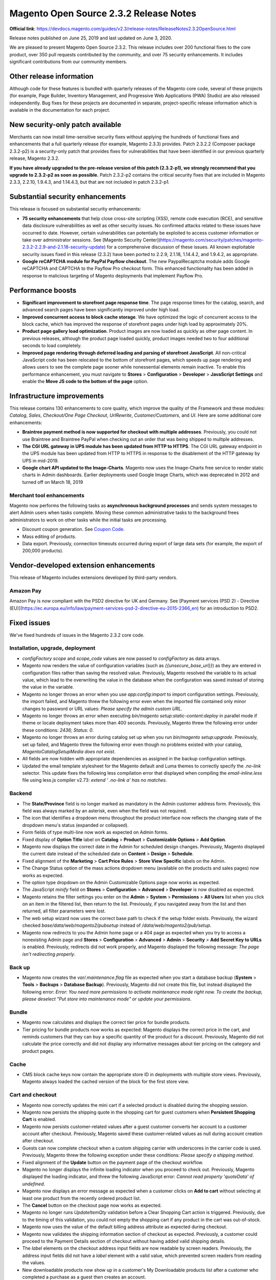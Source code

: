 Magento Open Source 2.3.2 Release Notes
=======================================

**Official link**: https://devdocs.magento.com/guides/v2.3/release-notes/ReleaseNotes2.3.2OpenSource.html

Release notes published on June 25, 2019 and last updated on June 3, 2020.

We are pleased to present Magento Open Source 2.3.2. This release includes over 200 functional fixes to the core product, over 350 pull requests contributed by the community, and over 75 security enhancements. It includes significant contributions from our community members.

Other release information
-------------------------

Although code for these features is bundled with quarterly releases of the Magento core code, several of these projects (for example, Page Builder, Inventory Management, and Progressive Web Applications (PWA) Studio) are also released independently. Bug fixes for these projects are documented in separate, project-specific release information which is available in the documentation for each project.

New security-only patch available
---------------------------------

Merchants can now install time-sensitive security fixes without applying the hundreds of functional fixes and enhancements that a full quarterly release (for example, Magento 2.3.3) provides. Patch 2.3.2.2 (Composer package 2.3.2-p2) is a security-only patch that provides fixes for vulnerabilities that have been identified in our previous quarterly release, Magento 2.3.2.

**If you have already upgraded to the pre-release version of this patch (2.3.2-p1), we strongly recommend that you upgrade to 2.3.2-p2 as soon as possible.**  Patch 2.3.2-p2 contains the critical security fixes that are included in Magento  2.3.3, 2.2.10, 1.9.4.3, and 1.14.4.3, but that are not included in patch 2.3.2-p1.

Substantial security enhancements
----------------------------------

This release is focused on substantial security enhancements:

*  **75 security enhancements** that help close cross-site scripting (XSS), remote code execution (RCE), and sensitive data disclosure vulnerabilities as well as other security issues. No confirmed attacks related to these issues have occurred to date. However, certain vulnerabilities can potentially be exploited to access customer information or take over administrator sessions. See [Magento Security Center](https://magento.com/security/patches/magento-2.3.2-2.2.9-and-2.1.18-security-update) for a comprehensive discussion of these issues. All known exploitable security issues fixed in this release (2.3.2) have been ported to 2.2.9, 2.1.18, 1.14.4.2, and 1.9.4.2, as appropriate.

*  **Google reCAPTCHA module for PayPal Payflow checkout**. The new PaypalRecaptcha module adds Google reCAPTCHA and CAPTCHA to the Payflow Pro checkout form.  This enhanced functionality has been added in response to malicious targeting of Magento deployments that implement Payflow Pro.


Performance boosts
------------------

*  **Significant improvement to storefront page response time**. The page response times for the catalog, search, and advanced search pages have been significantly improved under high load.

*  **Improved concurrent access to block cache storage**. We have optimized the logic of concurrent access to the block cache, which  has improved the response of storefront pages under high load by approximately 20%. 

*  **Product page gallery load optimization**.  Product images are now loaded as quickly as other page content. In previous releases, although the product page loaded quickly, product images needed two to four additional seconds to load completely.

*  **Improved page rendering through deferred loading and parsing of storefront JavaScript**. All non-critical JavaScript code has been relocated to the bottom of storefront pages, which speeds up page rendering and allows users to see the complete page sooner while nonessential elements remain inactive. To enable this performance enhancement, you must navigate to **Stores** > **Configuration** > **Developer** > **JavaScript Settings** and enable the **Move JS code to the bottom of the page** option.  

Infrastructure improvements
---------------------------

This release contains 130 enhancements to core quality, which improve the quality of the Framework and these modules: `Catalog`, `Sales`, `Checkout/One Page Checkout`,  `UrlRewrite`, `Customer/Customers`, and `UI`. Here are some additional core enhancements:

*  **Braintree payment method is now supported for checkout with multiple addresses**. Previously, you could not use Braintree and Braintree PayPal when checking out an order that was being shipped to multiple addresses.

*  **The CGI URL gateway in UPS module has been updated from HTTP to HTTPS**. The CGI URL gateway endpoint in the UPS module has been updated  from HTTP to HTTPS in response to the disablement of the HTTP gateway by UPS in mid-2019.

*  **Google chart API updated to the Image-Charts**. Magento now uses the Image-Charts free service to render static charts in Admin dashboards. Earlier deployments used Google Image Charts, which was deprecated in 2012 and turned off on March 18, 2019

Merchant tool enhancements
~~~~~~~~~~~~~~~~~~~~~~~~~~

Magento now performs the following tasks as **asynchronous background processes** and sends system messages to alert Admin users when tasks complete. Moving these common administrative tasks to the background frees administrators to work on other tasks while the initial tasks are processing.

*  Discount coupon generation. See `Coupon Code <https://docs.magento.com/m2/ee/user_guide/marketing/price-rules-cart-coupon.html>`_.


*  Mass editing of products.

*  Data export. Previously, connection timeouts occurred during export of large data sets (for example, the export of 200,000 products).



Vendor-developed extension enhancements
---------------------------------------

This release of Magento includes extensions developed by third-party vendors.

Amazon Pay
~~~~~~~~~~

Amazon Pay is now compliant with the PSD2 directive for UK and Germany. See [Payment services (PSD 2) - Directive (EU)](https://ec.europa.eu/info/law/payment-services-psd-2-directive-eu-2015-2366_en) for an introduction to PSD2.

Fixed issues
------------

We've fixed hundreds of issues in the Magento 2.3.2 core code.

Installation, upgrade, deployment
~~~~~~~~~~~~~~~~~~~~~~~~~~~~~~~~~

*  `configFactory` `scope` and `scope_code` values are now passed to `configFactory`   as data arrays. 


*  Magento now renders the value of configuration variables (such as `{{unsecure_base_url}}`) as they are entered in  configuration files rather than saving the resolved value. Previously, Magento resolved the variable to its actual value, which lead to the overwriting the value in the database when the configuration was saved instead of storing the value in the variable. 


*  Magento no longer throws an error when you use  `app:config:import` to import configuration settings. Previously, the import failed, and Magento threw the following error even when the imported file contained only minor changes to password or URL values: `Please specify the admin custom URL`.

*  Magento no longer throws an error when executing `bin/magento setup:static-content:deploy` in parallel mode if theme or locale deployment takes more than 400 seconds. Previously, Magento threw the following error under these conditions: `2436; Status: 0`.


*  Magento no longer throws an error during catalog set up when you run `bin/magento setup:upgrade`. Previously, set up failed, and Magento threw the following error even though no problems existed with your catalog, `Magento\Catalog\Setup\Media does not exist`.

*  All fields are now hidden with appropriate dependencies as assigned in the backup configuration settings.

*  Updated the email template stylesheet for the Magento default and Luma themes to correctly specify the `.no-link` selector. This update fixes the following less compilation error that displayed when compiling the `email-inline.less` file using less.js compiler v2.73: `extend ' .no-link a' has no matches`.

Backend
~~~~~~~

*  The **State/Province** field is no longer marked as mandatory in the Admin customer address form. Previously, this field was always marked by an asterisk, even when the field was not required.


*  The icon that identifies a dropdown menu throughout the product interface now reflects the changing state of the dropdown menu's status (expanded or collapsed).


*  Form fields of type multi-line now work as expected on Admin forms. 

*  Fixed display of **Option Title** label on **Catalog** > **Product** > **Customizable Options** > **Add Option**.

*  Magento now displays the correct date in the Admin for scheduled design changes. Previously, Magento displayed the current date instead of the scheduled date on **Content** > **Design** > **Schedule**.

*  Fixed alignment of the **Marketing** > **Cart Price Rules** > **Store View Specific** labels on the Admin.


*  The Change Status option of the mass actions dropdown menu (available on the products and sales pages) now works as expected.


*  The option type dropdown on the Admin Customizable Options page now works as expected.

*  The JavaScript `minify` field on **Stores** > **Configuration** > **Advanced** > **Developer** is now disabled as expected. 

*  Magento retains the filter settings you enter on the **Admin** > **System** > **Permissions** > **All Users** list when you click on an item in the filtered list, then return to the list. Previously, if you navigated away from the list and then returned, all filter parameters were lost. 

*  The web setup wizard now uses the correct base path to check if the setup folder exists. Previously, the wizard checked `base/data/web/magento2/pubsetup` instead of `/data/web/magento2/pub/setup`.


*  Magento now redirects to you the Admin home page or a 404 page as expected when you try to access a nonexisting Admin page and **Stores** > **Configuration** > **Advanced** > **Admin** > **Security** > **Add Secret Key to URLs** is enabled. Previously,  redirects did not work properly, and Magento displayed the following message: `The page isn’t redirecting properly`.

Back up
~~~~~~~

*  Magento now creates the `var/.maintenance.flag`  file as expected when you start a database backup  (**System** > **Tools** > **Backups** > **Database Backup**). Previously, Magento did not create this  file, but instead displayed the following error: `Error: You need more permissions to activate maintenance mode right now. To create the backup, please deselect "Put store into maintenance mode" or update your permissions`.

Bundle
~~~~~~

*  Magento now calculates and displays the correct tier price for bundle products.

*  Tier pricing for bundle products now works as expected: Magento displays the correct  price in the cart, and reminds customers that they can buy a specific quantity of the  product for a discount. Previously, Magento did not calculate the price correctly and did not display any informative messages about tier pricing on the category and product pages.

Cache
~~~~~

*  CMS block cache keys now contain the appropriate store ID in deployments with multiple store views. Previously, Magento always loaded the cached version of the block for the first store view.


Cart and checkout
~~~~~~~~~~~~~~~~~

*  Magento now correctly updates the mini cart if a selected product is disabled during the shopping session.


*  Magento now persists the shipping quote in the shopping cart for guest customers when **Persistent Shopping Cart** is enabled.


*  Magento now persists customer-related values after a guest customer converts her account to a customer account after checkout. Previously, Magento saved these customer-related values as null during account creation after checkout. 

*  Guests can now complete checkout when a custom shipping carrier with underscores in the carrier code is used. Previously, Magento threw the following exception under these conditions: `Please specify a shipping method`.


*  Fixed alignment of the **Update** button on the payment page of the checkout workflow.


*  Magento no longer displays the infinite loading indicator when you proceed to check out. Previously, Magento displayed the loading indicator, and threw the following JavaScript error: `Cannot read property 'quoteData' of undefined`.


*  Magento now displays an error message as expected when a customer clicks on **Add to cart**  without selecting at least one product from the recently ordered  product list. 


*  The **Cancel** button on the checkout page now works as expected. 


*  Magento no longer runs `UpdateItemQty` validation before a Clear Shopping Cart action is triggered. Previously, due to the timing of this validation, you could not empty the shopping cart if any product in the cart was out-of-stock.

*  Magento now uses the value of the default billing address attribute as expected during checkout. 


*  Magento now validates the shipping information section of checkout as expected. Previously, a customer could proceed to the Payment Details section of checkout without having added valid shipping details. 

*  The `label` elements  on the checkout address input fields are now readable by screen readers. Previously, the  address input fields did not have a `label` element with a valid value, which prevented screen readers from reading the values.


*  New downloadable products now show up in a customer's My Downloadable products list after a customer who completed a purchase as a guest then creates an account.

*  The checkout page now provides the ability to search addresses instead of listing addresses only on the Select shipping and Billing address steps. This new search feature can substantially increase checkout performance for customers with thousands of addresses. It is disabled by default and  must be enabled from the Admin.

Cart Price rules
~~~~~~~~~~~~~~~~

*  Magento now displays the Cart Price Rule code on an order details Admin page if free shipping applies. Previously, Magento did not display information about the Sales rule or why shipping was free.

Catalog
~~~~~~~

*  You can now use the term **configurable** as a group name in attribute sets. Previously, Magento threw an error when you used this term as a group name and subsequently tried to add or edit a product. 

*  Product search results now display the correct special price as set by a scheduled update. Previously, search results displayed the original special price, not the price set by the scheduled update. **This fix can degrade performance in deployments that implement flat catalogs. To avoid this potential performance degradation, consider disabling flat catalogs**.


*  Clicking on a store's root category now causes only that root category to expand. Previously, Magento expanded all other Root Categories into the top-level categories.


*  Magento now maintains correct pagination when a Catalog list has multiple pages of products.  Previously, users were redirected to the first page (instead of the correct page) after navigating to a product from the list and saving it.


*  We have improved the performance of the grouped product detail pages and category pages that contain a large number of grouped products.


*  You can now use storeview-level attributes to filter products on the products list.


*  Magento does not display the Country of Manufacture field under the More Information tab of the product page when this value is empty.


*  A product's  `product:price:amount` metatag now contains the price converted to the appropriate base currency in multistore deployments with stores using different base currencies. Previously, the price in this metatag was always calculated in the base currency.

*  Magento now correctly calculates multi-currency custom option prices when the option price type is `percentage`. Previously, when the multi-currency custom option was set to a percentage price type, Magento calculated the price incorrectly.


*  The  `product_types_base.xsd`, `product_options.xsd`, `import.xsd`, `export.xsd` files  now allow modules with names that contain  numbers.


*  Magento no longer adds tax twice when adding a new product with tier pricing. Previously, MinimalTierPriceCalculator applied the tax twice when calculating the minimal price. 


*  The Admin product grid now displays default values when no filter is set. 


*  The Magento implementation of the `CategoryManagementInterface::getTree($rootCategoryId)` now provides a tree that is populated with children instead of an empty array.


*  Magento no longer empties the shopping cart when you click **Enter** after changing a product's quantity.


*  Fixed issue with excessive white space on  the related, cross sell and upsell product grids.


*  You can now sort the Admin product list by website.

*  Magento now creates unique values for product attributes as expected when you duplicate a product. Previously, Magento duplicated a product, but both products had the same attribute values.


*  During product creation, Magento now displays default attribute values from the **Admin** column on the Manage Options (Values of Your Attribute) window when creating options. Previously, Magento displayed options from the default storeview.

*  You can now add an out-of-stock item to a product comparison. Previously, Magento displayed a success message, but did not add the item to the comparison.


*  The catalog product flat data table for a store view is now populated with data from the specified store view as expected. Previously, this table was populated with data from the default store view.

*  Magento now applies the correct tier price for a product after a customer who is assigned to a customer group logs in after first adding items to their cart as a guest. Previously, Magento did not apply the tier price after the customer logged in.


*  The `product_type` attribute now contains the correct value in the CVS file that is created during export after you create a `custom type_id` attribute.


*  Magento now increments product quantity correctly when you add products to your cart first as a guest user, and then logged in. Previously, Magento added items separately instead. 

*  **Meta Keywords** and **Meta Description** are now defined as `textarea` throughout  product forms.


*  Magento now saves customizable option price input on the store-view level when Catalog Price Scope is set to **Global**. Previously, customizable option prices were not saved on the store-view level when Catalog Price Scope was to **Global**.


*  We have modified the required permissions for updating the `design` fieldset of categories, products, and CMS pages:

   *  Existing roles that have **save** permission for these entities can save everything.

   *  New roles will need to be granted permission to edit design manually.

   If you do not have permission to edit the `design` fieldset or use web API endpoints to update a category, Magento does not save your changes and the design properties remain unchanged


*  When you configure a price rule for configurable products with swatches, Magento now a shows the special price for products that match the price rule. Previously, Magento displayed both the old price and the special price for the matching configurable products.

CatalogInventory
~~~~~~~~~~~~~~~~

*  We have fixed the wrong proxy `resourceStock` argument for the `\Magento\CatalogInventory\Observer\UpdateItemsStockUponConfigChangeObserver` in `di.xml`. (Specifically, `<argument name="resourceStock" xsi:type="object">Magento\CatalogInventory\Model\ResourceModel\Stock\Proxy</argument>` has been changed to `<argument name="resourceStockItem" xsi:type="object">Magento\CatalogInventory\Model\ResourceModel\Stock\Item\Proxy</argument>`.)

Catalog URL rewrite
~~~~~~~~~~~~~~~~~~~

*  URL rewrites are no longer overwritten in multisite deployments.


Cleanup and simple code refactoring
~~~~~~~~~~~~~~~~~~~~~~~~~~~~~~~~~~~

*  Corrected overlapping **Rating** field and **Add to cart** button on the cart page. 

*  Corrected length of the customer login page input field in tablet view.


*  Fixed misalignment of the checkbox in the fields enclosure on **Admin** > **System** > **Export**.


*  Corrected misalignment of the products in category checkboxes on the Admin catalog categories page. 


*  Corrected misalignment of the order item details label  in mobile view. 


*  Corrected misalignment of page elements on the Admin product reorder page.

*  You can now open a product's details page from the compare products side bar.


*  Added padding to the `shippingAddress` telephone tool tip on the shipping page of checkout.


*  Corrected misalignment of product prices in the order summary block of the checkout page in tablet view. 


*  Corrected size of the pagination drop-down on **Admin** > **Content** > **Blocks**.

*  Corrected a tabbing issue on the product page. 

*  Corrected alignment of page elements on the  Recent Orders section of the My Accounts page in mobile view.


*  Corrected formatting of the Advance Search link in page footers. 


*  Corrected alignment of the minicart search logo. 


*  Added missing asterisk adjacent to the Checkout Agreements checkbox. 


*  Removed unneccessary white space between `li` tags in the product table. 


*  The documentation for Travis CI static tests has been improved. 


*  Corrected typos on the Admin sales shipment and credit memo pages. 


*  The **Equalize product count** operation in Layered Navigation now works as expected. 

*  Corrected misalignment of page elements on the popup window that Magento displays when you edit an order that contains a downloadable product when **Links can be purchased separately** is enabled.


*  Fixed misalignment of the shipping method block on Order pages that are accessed through **Sales** > **Orders**.


*  In the Conditions section of the New Cart Price Rule page in the  Admin, the dropdown arrow in the `_If ALL of these conditions are TRUE _ field` now points in the correct direction.

Configurable products
~~~~~~~~~~~~~~~~~~~~~

*  Magento no longer describes a configurable product as in-stock in the product list when the product is set to out-of-stock.


*  Corrected the position of the labels in the configurable product variations table.

*  Configurable products can no longer be added as a variation of another configurable product in the Admin.


*  The configurable product page's attribute dropdown menu shows an accurate price and tax is rendered correctly in the final price at the top of the page. Previously, configurable products that had only one configurable attribute displayed a price increase in the dropdown of the tax amount. This affected stores when prices were entered excluding tax and configurable products with only one configurable attribute. 

*  Configurable products can now be successfully updated through the bulk API (specifically, this API endpoint: `rest/async/bulk/V1/configurable-products/bySku/child`).

cron
~~~~

*  Added support for `Zookeeper <https://php.net/manual/en/book.zookeeper.php>`_ and flock lock providers. We have also added new options to configure locks during installation:

   *  `--lock-provider=LOCK-PROVIDER`—Lock provider name

   *  `--lock-db-prefix=LOCK-DB-PREFIX`—Installation specific lock prefix to avoid lock conflicts

   *  `--lock-zookeeper-host=LOCK-ZOOKEEPER-HOST`  —Host and port to connect to Zookeeper cluster. For example, 127.0.0.1:2181

   *  `--lock-zookeeper-path=LOCK-ZOOKEEPER-PATH`— The path where Zookeeper will save locks. The default path is /magento/locks

   *  `--lock-file-path=LOCK-FILE-PATH`—The path where file locks will be saved.


Customers
~~~~~~~~~

*  Magento no longer empties your shopping cart after you have reset your password. Previously, if you added items to your shopping cart using a guest account, then logged in and reset your password, Magento emptied your cart.


*  Magento now saves dates that are associated with custom customer attributes of type `date`. Previously, Magento did not save these dates, but displayed the following message: `Please enter a valid date`.


*  The Customer Name Prefix on the customer configuration page no longer displays extraneous white space when an extra separator is added.


*  Fixed a horizontal scrolling issue that affected the address book display in mobile view.


*  The default sort order setting for the shopping cart and customer orders page is now `by create date in descending order`.

*  The customer login block (defined as `Magento\Customer\Block\Form\Login`) no longer sets the page title.

*  An admin user with full permissions for all website scopes can now see any country listed in the Countries column or filter in the Customers list. Previously, if one of the website scopes did not allow a country, an admin with full permission could not see it.


*  Magento no longer applies the default customer group settings to customers that have already been assigned to another group.


*  Customer groups can now be successfully reassigned during order creation in the Admin.


*  Customer accounts are now confirmed when a customer clicks the email activation link. Previously, Magento confirmed the customer account even when the customer did not click on the email activation link.

Dashboard
~~~~~~~~~

*  Magento no longer throws a  404 error when you click the Most viewed products on the Admin dashboard. 

Downloadable
~~~~~~~~~~~~

*  Product prices are no longer duplicated on the Downloadable products page. 


*  Sales rule validation has been refactored to eliminate a leak in the salesrule collection. Previously, a poorly constructed SQL query resulted in poor performance. 


*  You can now successfully change the sample file for an existing downloadable product. Previously, when you tried to change this sample file, Magento did not save the new file, and did not display an error message.


*  A logged-in user's My Downloads page now displays links to the relevant downloadable products when **Order Item Status to Enable Downloads** is set to **Pending**. Previously, Magento displayed only the names of the pending products, and no links for downloadable products were displayed.


*  Added missing sort order to columns on Downloadable Product links page.

EAV
~~~

*  Attribute code validation (specifically, maximum characters allowed) has been improved during attribute creation. 


*  Initialization has been added to two class variables that can be returned by class methods as parameters of type `array`. Without this initialization, both variables are returned as null, which can cause Magento to throw  an `Invalid argument supplied for foreach()` warning.


*  The `\Magento\Eav\Model\Entity\Collection\AbstractCollection::importFromArray()` method now returns a usable collection. Previously, the  `_isCollectionLoaded` property was false, and every interaction threw an exception. 

*  You can now retrieve product attribute values for store-view scope types in the product collection that is loaded for a specific store.


*  You can now programmmatically upload an image for the customer attribute. Previously, Magento threw the following error:  `error: Base64 is not defined`.

*  Scope assigned to prices in Catalog Price Scope (set in **Configuration** > **Price**) are now maintained when price is set to empty. Previously, you could not leave special prices empty.


*  Added an `is_array` parameter value check to the `getOptionText($value)` function in `app/code/Magento/Eav/Model/Entity/Attribute/Source/AbstractSource.php` to fix an error that caused Magento to throw a UI error when you make the `_quantity_and_stock_status (Qty)_` product attribute visible in the storefront properties. Previously, the `getOptionText($value)` function expected integer or string input and failed because the `quantity_and_stock_status (Qty)` configuration parameters were passed as an array.`

Email
~~~~~

*  Magento no longer sends via asynchronous email sending any sales-related emails  that were created when email sending was disabled once email sending is enabled.


*  The Insert variable popup window that is accessed from the Email Template Information window is now populated as expected.

Frameworks
~~~~~~~~~~

*  The performance of product image loading has been significantly improved.

*  You can now successfully download a downloadable product by clicking the link to the product in your downloadable products list. Previously, when you clicked this link, the page did not open correctly, and Magento threw the following error: `Something went wrong while getting the requested content`. 


*  Added the `as` attribute to `linkType` in `lib/internal/Magento/Framework/View/Layout/etc/head.xsd` with three possible options: `style`, `script`, and `font`.


*  Corrected misalignment of the Admin success message icon.


*  The use of the `SessionManagerInterface` class has replaced the direct use of  `SessionManager`.


*  The module ranking in the `app/etc/config` now remains consistent when a new module is added without any other changes. Previously, a module addition affected the module ranking, which resulted in multiple unnecessary conflicts. 


*  Magento now logs exceptions during autoloading instead of throwing them. This conforms with PSR-4 guidelines. 

*  Running the `php bin/magento setup:upgrade` command on modules that have a `db_schema.xml` without an `indexType` now creates the index, and subsequent runs result in no modifications as expected. Previously, running this command multiple times resulted in index creation followed by an error.

Cache framework
~~~~~~~~~~~~~~~

*  The purge cache feature in `\Magento\CacheInvalidate\Model\PurgeCache::sendPurgeRequest` has been updated to flush the cache on all hosts even when a Varnish servers is offline. Magento also displays a warning message about unresponsive cache hosts.  Previously, the `bin/magento cache:flush full_page` operation stopped as soon as it encountered a host that was offline.

JavaScript framework
~~~~~~~~~~~~~~~~~~~~

*  JavaScript validation on UI form components now works as expected. Previously, adding the `validate-per-page-value-list` validation rule resulted in a failure for every non-empty value in the field to which it as applied.

### General fixes


*  The Sodium crypto adapter now consistently returns a `string` in accordance with the strict return type on its signature. Previously, the adapter sometimes did not return a `string`, which resulted in exceptions and a failure to bootstrap Magento.


*  Watermarks now appear on product images as expected.


*  You can now use a period (`.`) for inline CMS content edits. Previously, if you included  a period (`.`) in your edits, Magento displayed this error: `There are 1 messages requires your attention. Please make corrections to the errors in the table below and re-submit`.


*  The pagination count of **My Account** > **My addresses** > **Additional Address Data Table** is now correct.


*  `fatalErrorHandler` now returns `500` only on fatal errors. Previously, simple deprecation warnings on the page triggered an internal server error, which was invalid.


*  CodeSniffer no longer marks correctly aligned `DocBlock` elements as code style violations.


*  The Adminhtml `textarea` field now accepts the `maxlength` attribute.

*  The Reporting Security Issues section of the [Magento 2 README file] ({{ site.mage2bloburl }}/{{ page.guide_version }}/README.md) has been updated to reflect the use of HackerOne for the Magento 2 Bug Bounty program.


*  You can now save an inactive admin user token by navigating to **System** > **Permissions** > **All Users**, and clicking **Save User** on an inactive Admin user. Previously, if you tried to save an inactive Admin user token fom the Admin this way, Magento did not save the token, but threw an error.


*  The missing `$msrpPriceCalculators` argument for `Magento\Msrp\Pricing\MsrpPriceCalculator` has been added. Previously, Magento threw an `MsrpPriceCalculator` exception after an upgrade.

*  `stream_wrapper_unregister('phar')` in `app/boostrap.php` is now unregistered only when appropriate. Previously, calling `stream_wrapper_unregister('phar')` without checking to see if it were registered triggered a warning.

*  The sitemap generation `cron` job no longer flushes the entire cache. A dummy cache tag has been added to the frontend for sitemap and robots generation to prevent the default and `page_cache` from being dropped completely. Previously, the sitemap generation cron job flushed the entire cache.


*  Magento now sets an accurate  `CURRENT_TIMESTAMP` on `updated_at` fields in the database schema. Previously, this timestamp displayed `0000-00-00 00:00:00`. 


*  `grunt watch` no longer triggers `livereload` twice.


*  You can now duplicate a product with translated URL keys over multiple storeviews without generating non-unique keys. Previously, when a product was duplicated, only one URL key was used and set for all store views.

Google Analytics
~~~~~~~~~~~~~~~~

*  Google Analytics `Anonymize Ip` no longer always set to on.

Google Chart API
~~~~~~~~~~~~~~~~

*  The Google chart API has been updated to the Image-Charts. Magento now uses the Image-Charts free service to render static charts in Admin dashboards. Earlier deployments used Google Image Charts, which was deprecated in 2012 and turned off on March 18, 2019

Import/export
~~~~~~~~~~~~~

*  Magento now imports existing products that have a price change and unchanged `url-key` with no unnecessary updates. Previously, the product's price was updated as expected, but its unchanged `url-key` was deleted.


*  Magento now displays informative messages when you create a new product and try to set its SKU to one that is assigned to an existing product. Previously, under these circumstances, Magento displayed an informative message, but also imported the newly created product's configurable options to the older product.


*  The import process  `replace` method now works as expected.


*  The import process now imports product quantity as expected.

*  Custom import adapters now validate CSV files as expected if column and data are available. Previously, the CSV file was not validated, and Magento threw the following error: `Notice: Undefined index: sku in /var/www/html/hamtc/vendor/magento/module-import-export/Model/Import/Entity/AbstractEntity.php on line 411`. 


*  The `_coreConfig` field in `Magento/ImportExport/Model/Import` is no longer declared dynamically.


*  Tooltip styles now use the appropriate variables for mobile view.

*  Magento now displays the correct import status data for an import that is created using **System** > **Import** > **Advanced Pricing** > **Add/Update**.


*  The `store_view_code` column now contains data from the chosen product store. Previously, Magento did not populate the `store_view_code` column. 

Index
~~~~~

*  You can now access a list of Admin indexers after creating a custom index. Previously, when you tried to access the Admin's indexer list,  Magento threw a fatal error.


*  Magento now validates CSV files that are created by custom adapters when you click **Check Data** if column and data are available. Previously, Magento threw an error. 

Infrastructure
~~~~~~~~~~~~~~

*  The default behavior of view models has changed in this release. Instances of view models are now shared by default. As a result, you must add the `attribute shared="false"` on the argument node of the `layout.xml` file if you want a new instance of a view model.


*  The `FrontController` now explicitly requires actions to specify if they respond to `HEAD` requests. `HEAD` action mapping has also been changed to the  `GET` action interface, which results in `HEAD` requests returning `200` instead of `404`.


*  Logic has been removed from the constructor of `Magento\Sales\Model\Order\Address\Validator`. Previously, installation of the product could fail if this class was injected in the constructor through a command in a custom module when this class contined logic.


*  The `productAvailabilityChecks` argument has been added to `Magento\Sales\Model\Order\Reorder\OrderedProductAvailabilityChecker`. Previously, this required argument was missing.


*  The `errors/local.xml` and error page templates are no longer publicly accessible.

*  We added the missing  attributes `validated_country_code` and `validated_vat_number` to `quote_address`. 

*  We added Type casting to `\Magento\Shipping\Model\Carrier\AbstractCarrier::getTotalNumOfBoxes()` to improve  validation. 


*  Widget parameters can now contain multidimensional arrays.


*  `phpcs` now reports all errors and warnings in the terminal as expected. Previously, `phpcs` threw an error instead of reporting errors under certain circumstances.


*  The `getSize()` method in `\Magento\Framework\Data\Collection` now returns results that reflect added filters as expected when the `clear()` method is called after `getSize()`. Previously, this method returned results that always remained the same after the first call and the `clear()` method was ignored.


*  Magento no longer caches absolute file paths in  the validator factory  (`Magento\Framework\Validator\Factory::_initializeConfigList`). Previously, caching absolute file paths resulted in problems during transactions when a customer, a `customer_address`, or quote for a registered customer was saved.

*  `QuoteRepository` `get` methods now return an object of instance `Vendor\Module\Model\Quote`. 


*  Magento no longer throws an exception under these conditions:

   *  a product configuration specifies a **Minimum Qty Allowed in Shopping Cart** as a decimal value less than one

   *  this configuration is later updated by setting  **Qty Uses Decimals**  to **no**, and later updating the **Qty Uses Decimals** attribute in the product congiration to **no**.

Layered navigation
~~~~~~~~~~~~~~~~~~

*  Setting **price navigation step calculation** for layered navigation to **Automatic (equalize product counts)** now works as expected. Previously, results were not in the equals range, but omitted products.


*  Use of the Yes/No attribute in the Layered Navigation filter no longer degrades filter performance.

*  Magento now retrieves the configuration value (store ID)  that is  based on the current store scope in multistore deployments. Previously, Magento occasionally returned an incorrect configuration scope ID when attempting to resolve a scope ID set to null.

Logging
~~~~~~~

*  Magento now creates a log entry if an observer does not implement `ObserverInterface` in modes other than developer mode.  Previously, Magento created a log entry when in developer mode only.

Magento Shipping
~~~~~~~~~~~~~~~~

*  Fixed issue with the event stream cron job.

*  Fixed issue with retrieving shipping labels from some AWS environments.

### New Relic reporting


*  Improved performance of New Relic queries. The New Relic Reporting module now cleans the Magento 2.x report data to prevent the reporting data store from growing too large and slowing query performance.


*  Magento 2.x CLI command names are now reported in the transaction names in the New Relic APM Monitoring Data. The transaction name is based on the Magento CLI command name, for example `cli app:config:import`, `cli indexer:reindex`, and `cli cache:flush`. In previous releases, the New Relic transaction names for CLI commands initiated by Magento 2.x CLI command names was missing and reported as unknown.

Newsletter
~~~~~~~~~~

*  You can now change pages at an expected speed from the Admin newsletter subscribers page (**Marketing** > **Communications** > **Newsletter Subscribers**). Previously, it took excessively long to move off this page.


*  The newsletter subscription input box now displays all text in mobile view.

Orders
~~~~~~

*  The quick order form now handles the SKUs that you enter for configurable products as expected. Previously, Magento threw an error when you tried to enter the SKU for a configurable product, and displayed a link to the simple product which typically returned a 404 page.


*  Programmatically created invoices now include all items as expected when both simple products and bundled products are mixed in an order. Previously, when  `Magento\Sales\Model\Service\InvoiceService::prepareInvoice` was called without a specified quantity, the function did not discards items as expected after bundled items were processed, which resulted in a partial invoice.


*  When you create new extension attributes for orders, these attributes are now correctly joined when querying orders.

Page cache
~~~~~~~~~~

*  Page cache is no longer active when maintenance mode is enabled.  Previously, Magento cached  pages from all IP addresses during maintenance mode.

Payment methods
~~~~~~~~~~~~~~~

*  Magento no longer throws an error indicating that a transaction was declined when Authorize.net successfully processes the order. Previously, orders were successfully created but Authorize.net indicated that the transaction had been declined.


*  Magento creates an order using PayPal PayflowPro as expected when a customer enters all the credit card information that PayPal needs to create the transaction. Previously, Magento did not create the order even though all necessary credit card information has been entered.


*  Alt attribute text that describes  credit card type or stored payment methods during checkout has been added to support accessibility.

Performance
~~~~~~~~~~~

*  Client-side performance has been optimized by moving non-critical JavaScript code to the bottom of the page along with the corresponding deferred parsing and evaluation of this code. This means that users can see  rendered pages faster. To enable this performance enhancement, you must navigate to **Stores** > **Configuration** > **Developer** > **JavaScript Settings** and enable the **Move JS code to the bottom of the page** option.


*  The transfer cart line items and transfer shipping options in the Shipping step of checkout now work for PayPal.


*  The multishipping checkout flow now supports the Braintree payment method.


*  Magento no longer disables the **Place order** button in the checkout workflow after the customer has supplied the requested email address for orders created with Braintree. 


*  We've optimized the logic of concurrent access to the block cache, which  has improved the response of storefront pages under high load by approximately 20%.

Quote
~~~~~

*  `QuoteManagement::submitQuote` now logs all root exceptions. Previously, Magento logged only the second exception in `exception.log`.


*  The `x_forwarded_for` field of the Quote Management service now contains the value from `$_SERVER['HTTP_X_FORWARDED_FOR']`. Previously, this field was always empty. This change will permit administrators to see their customer's actual IP addresses (as opposed to 127.0.0.1), which can help identify potentially fraudulent orders.

Reports
~~~~~~~

*  The date range in reports no longer displays the same start and end dates.

*  Magento now includes the amount of a credit memo's refunded discount in its calculation of the value displayed in the total column under the **Last Orders** listing on the Admin dashboard.


*  The downloads report table (**Admin** > **Reports** > **Downloads**) now displays an accurate count of all downloadable products and the number of times they have been downloaded.

Reviews
~~~~~~~

*  The  text for review-related headers under **User Content** on the Admin  has been edited for clarity.

Sales
~~~~~

*  Corrected problems with the disabling and enabling order-related emails.


*  Fixed display of the Luma theme My Account Order status tabs in mobile view.

*  You can now change customer groups when creating a new customer during order creation on the Admin.

*  You can now successfully re-order a virtual product. 

*  When you place an Admin order for a product with a custom price, the `sales_order_item` table now behaves the same as it would for an order of a product with a regular price. Specifically, the price column  contains the custom price excluding tax. Previously, the `sales_order_item` table's price column displayed the custom price including tax.


*  Form validation now works as expected for fields in the Admin order address edit forms. Previously, when you entered invalid data, Magento did not display an error message and displayed the data.


*  If you retrieve an order, and then use the `getShippingMethod` as object function to retrieve the shipping method, Magento now returns `null` if no shipping method has been defined. Previously, this function returned an undefined index error if a shipping method was not available.

SalesRule
~~~~~~~~~

*  The DataProvider and Save Controller files have been edited to improve persistence of form data in cart price rules.


*  Added a condition `type _Subtotal (Excl. Tax)` to the Cart Price Rule configuration so that you can configure a cart price discount rule discount based on minimum purchase amount that excludes tax. Previously, the subtotal was calculated only with tax included.

Search
~~~~~~

*  Catalog search **Minimal Query Length** values are now enforced as expected.


*  Elasticsearch quick search now works as expected when the default attribute set contains a `date` attribute that has been set to **Search = Yes**. Previously, the search page threw an exception and crashed.


*  The performance of layered navigation queries has been improved.


*  The search REST API now returns the correct `total_count` of result items. Previously, the value of `total_count`  equaled `searchCriteria[pageSize]`,  not the total count of the search result items.


*  The search icon on Admin page headers now works as expected. 


*  Magento now checks concrete class while applying plugins. Previously, when  the pluginized class was virtual-typed by a class with name ending with an autogenerated suffix and without the implementation of the base concrete class, the `di:compile` process failed.  

Shipping
~~~~~~~~

*  UPS (non-XML) endpoints are now HTTPS instead of HTTP. 


*  Magento now provides quotes for DHL shipments when **DHL Content Type** is set to **Non Documents**. 

*  The CGI URL gateway endpoint in the UPS module has been updated from HTTP to HTTPS in response to the disablement of the HTTP gateway by UPS in mid-2019. See [Magento User Guide](https://docs.magento.com/m2/ee/user_guide/shipping/ups.html) for a discussion of using the UPS shipment method.

*  The tracking pop-up window now displays an accurate value for the delivery date for FedEx shipments in transit.

Sitemap
~~~~~~~

*  Images in the XML sitemap are no longer linked to the base store in a multistore deployment when scheduling start times and daily frequency.


*  Magento now validates sitemap file names to ensure that file names do not exceed length limits. Previously, Magento simply truncated excessively long file names.

Swatches
~~~~~~~~

*  Corrected `blackground` to `background` in `Magento_Swatches _module.less`.


*  You can now successfully preselect a configurable product swatch that contains an image. Previously, Magento tried to load the image into the product gallery before initialization completed and threw a JavaScript error.

Tax
~~~

*  The tax that is applied to a simple child product is now  based on the tax class of that product. Previously, Magento based the tax for a child product on the tax class of its parent product.


*  The shopping cart full tax summary now displays total tax as expected instead of  individual tax values.


*  The value of `product_price_value` in the shopping cart data section  now includes taxes if the configuration settings are set accordingly (**Stores** > **Configuration** > **Sales** > **Tax** > **Shopping Cart Display Settings** > **Display Prices** > **Including Tax**).


*  You can now successfully search for a tax rule based on both the **Name** and **Tax Rate** fields. Previously, Magento threw an MySQL error.

Testing
~~~~~~~

*  The `Squiz.Operators.ValidLogicalOperators` PHP-CS rule has been added to the static test rules.

*  Added missing parameters to failing unit tests for `FormatTests`. 

Theme
~~~~~

*  Logo files for transactional emails can now be successfully uploaded  using **Content** > **Configuration** > **Edit theme** > **Transactional Emails**. Previously, Magento did not upload the logo, but displayed this error:  `A technical problem with the server created an error. Try again to continue what you were doing. If the problem persists, try again later.`

*  The horizontal scroll widget on the storefront search results page now works as expected with very long search strings.

*  Checkboxes and radio buttons are now highlighted on focus while you navigate a form using the keyboard.  This change is a reversion of an earlier fix (20861), which inadvertently violated accessibility standards for keyboard  navigation.


*  Magento now successfully uploads files from the theme config edit form page when you click **Select from Gallery** button for the **Logo Image** field.

Translation and locales
~~~~~~~~~~~~~~~~~~~~~~~

*  Product attribute labels are no longer translated.

UI
~~

*  You can no longer upload images when the **Use Default Value** setting on the Admin Content tab is enabled. Previously, you could drag an image to this tab even when this setting was enabled.


*  The Date field associated with a page on the  Admin Pages table now displays the correct date, not the current date. 


*  Postcodes/zip code fields on the checkout page are empty and unvalidated on page load as expected. Previously, Magento validated postcodes/zip codes on the checkout page when the page loaded.


*  Buttons on the  Admin **System** > **Backups** page no longer flicker when the page is reloaded.


*  Screen readers can now identify the `label` elements that are linked to  `input` fields for street address fields on the checkout page. Previously, screen readers could not identify these fields because the elements were not populated.


*  Product gallery images no longer open unexpectedly when you move over a product image while moving to another page element.


*  Magento now cancels previous scrolling actions as expected when you click **Add to cart** on a product page. Previously, Magento scrolled back to the `qty` input box the same number of times as you clicked  **Add to cart**.


*  Magento no longer displays the customer name twice in the welcome message on the log in page after a customer logs in.

*  Magento now updates the `created_at` and `updated_at` columns in the `ui_bookmark` table as expected.


*  Scrolling now works as expected in popup windows on devices running iOS.


*  Magento now displays warning messages when validation fails on a form field that has a validation rule associated with it. Previously,  Magento displayed this error: `Javascript Error: Uncaught TypeError: msg.replace is not a function`, if validation failed on a form field.

*  Magento no longer uploads images to the Category page unless the **Use Default Value** attribute is enabled. 

URL rewrites
~~~~~~~~~~~~

*  Added a feature to manage URL rewrites when the product visibility attribute changes. If the product is made invisible, Magento deletes the URL rewrite. If you change the visibility attribute to true, Magento creates a URL rewrite rule. Previously, changing the visibility attribute sometimes created duplicate product URLs. 


*  URLS in Arabic now resolve as expected. Previously, when you created a URL rewrite in Arabic, the browser returned a 404.


*  Magento now retains filter terms after you've applied a filter to the Admin `url_rewrites` table, then click the **Back** button. 

Web API framework
~~~~~~~~~~~~~~~~~

*  You can now use REST in scope `all` to save an existing category that does not have a `name` attribute. Previously, Magento threw this exception: `Could not save category with message. The "Name" attribute value is empty. Set the attribute and try again`. *Fix submitted by Nirav Patel in pull request [22362](https://github.com/magento/magento2/pull/22362)*. [GitHub-22309](https://github.com/magento/magento2/issues/22309)


*  The REST API locale now matches the appropriate store view in multistore deployments. Previously, Magento used the default scope for each store view.


*  You can now use `/rest/all/V1/products/`  to update a product's `category_ids` through `custom_attribute` when the product has no custom attributes. Previously, the `update` command reported success, but categories were not updated.


*  `PUT /V1/products/:sku/media/:entryId` now updates product images as expected. Previously, this call updated label, types and disabled, but the actual `file-content` was not replaced with the values that were provided in `base64_encoded_data`.

Wishlist
~~~~~~~~

*  Customer wishlists now include review summaries for included products.


*  The wishlist quantity field now has limits on both the type and number of characters that can be entered. Previously, you could enter both extremely large number and letters into this field, which resulted in undesirable, inaccurate changes in quantity.


*  Magento now alerts you to the expected minimum quantity of product when you try to add a lesser product quantity to your shopping cart from the wishlist.

WYSIWYG
~~~~~~~

*  You can now insert widgets that contain a WYSIWYG field into a form. Previously, widgets with a `WYSIWYG` parameter failed when inserting them into a WYSIWYG in a form.
